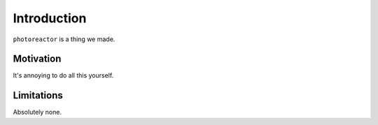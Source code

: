Introduction
============

``photoreactor`` is a thing we made.


Motivation
**********

It's annoying to do all this yourself.

Limitations
***********

Absolutely none.
